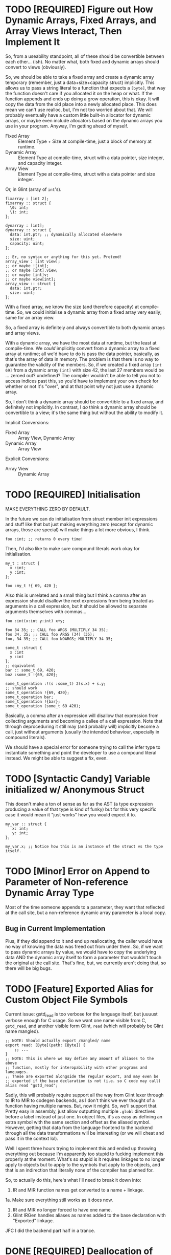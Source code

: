 * TODO [REQUIRED] Figure out How Dynamic Arrays, Fixed Arrays, and Array Views Interact, Then Implement It

So, from a useability standpoint, all of these should be convertible between each other... (ish). No matter what, both fixed and dynamic arrays should convert to views (obviously).

So, we should be able to take a fixed array and create a dynamic array temporary (remember, just a data+size+capacity struct) implicitly. This allows us to pass a string literal to a function that expects a ~[byte]~, that way the function doesn't care if you allocated it on the heap or what. If the function appends and ends up doing a grow operation, this is okay. It will copy the data from the old place into a newly allocated place. This does mean we can't use realloc, but, I'm not too worried about that. We will probably eventually have a custom little built-in allocator for dynamic arrays, or maybe even include allocators based on the dynamic arrays you use in your program. Anyway, I'm getting ahead of myself.

- Fixed Array :: Element Type + Size at compile-time, just a block of memory at runtime.
- Dynamic Array :: Element Type at compile-time, struct with a data pointer, size integer, and capacity integer.
- Array View :: Element Type at compile-time, struct with a data pointer and size integer.

Or, in Glint (array of =int='s).
#+begin_src glint-ts
  fixarray : [int 2];
  fixarray :: struct {
    \0: int;
    \1: int;
  };

  dynarray : [int];
  dynarray :: struct {
    data: int.ptr; ;; dynamically allocated elsewhere
    size: uint;
    capacity: uint;
  };

  ;; Er, no syntax or anything for this yet. Pretend!
  array_view : [int view];
  ;; or maybe ![int];
  ;; or maybe [int].view;
  ;; or maybe [int]v;
  ;; or maybe view[int];
  array_view :: struct {
    data: int.ptr;
    size: uint;
  };
#+end_src

With a fixed array, we know the size (and therefore capacity) at compile-time. So, we could initialise a dynamic array from a fixed array very easily; same for an array view.

So, a fixed array is definitely and always convertible to both dynamic arrays and array views.

With a dynamic array, we have the most data at runtime, but the least at compile-time. We /could/ implicitly convert from a dynamic array to a fixed array at runtime; all we'd have to do is pass the data pointer, basically, as that's the array of data in memory. The problem is that there is no way to guarantee the validity of the members. So, if we created a fixed array =[int 69]= from a dynamic array =[int]= with size 42, the last 27 members would be ... zeroed out? undefined? The compiler wouldn't be able to tell you not to access indices past this, so you'd have to implement your own check for whether or not it's "over", and at that point why not just use a dynamic array.

So, I don't think a dynamic array should be convertible to a fixed array, and definitely not implicitly. In contrast, I /do/ think a dynamic array should be convertible to a view; it's the same thing but without the ability to modify it.

Implicit Conversions:
- Fixed Array :: Array View, Dynamic Array
- Dynamic Array :: Array View

Explicit Conversions:
- Array View :: Dynamic Array

* TODO [REQUIRED] Initialisation

MAKE EVERYTHING ZERO BY DEFAULT.

In the future we can do initialisation from struct member init expressions and stuff like that but just making everything zero (except for dynamic arrays, those are special) will make things a lot more obvious, I think.
#+begin_src glint-ts
  foo :int; ;; returns 0 every time!
#+end_src

Then, I'd also like to make sure compound literals work okay for initialisation.
#+begin_src glint-ts
  my_t : struct {
    x :int;
    y :int;
  };

  foo :my_t !{ 69, 420 };
#+end_src

Also this is unrelated and a small thing but I think a comma after an expression should disallow the next expressions from being treated as arguments in a call expression, but it should be allowed to separate arguments themselves with commas...
#+begin_src glint-ts
  foo :int(x:int y:int) x+y;

  foo 34 35; ;; CALL foo ARGS (MULTIPLY 34 35);
  foo 34, 35; ;; CALL foo ARGS (34) (35);
  foo, 34 35; ;; CALL foo NOARGS; MULTIPLY 34 35;

  some_t :struct {
    x :int
    y :int
  };
  ;; equivalent
  bar :: some_t 69, 420;
  boz :some_t !{69, 420};

  some_t_operation :!(s :some_t) 2(s.x) + s.y;
  ;; should work
  some_t_operation !{69, 420};
  some_t_operation bar;
  some_t_operation !{bar};
  some_t_operation (some_t 69 420);
#+end_src

Basically, a comma after an expression will disallow that expression from collecting arguments and becoming a callee of a call expression. Note that through deproceduring it still may (and probably will) implicitly become a call, just without arguments (usually the intended behaviour, especially in compound literals).

We should have a special error for someone trying to call the infer type to instantiate something and point the developer to use a compound literal instead. We might be able to suggest a fix, even.

* TODO [Syntactic Candy] Variable initialized w/ Anonymous Struct

This doesn't make a ton of sense as far as the AST (a type expression producing a value of that type is kind of funky) but for this very specific case it would mean it "just works" how you would expect it to.

#+begin_src glint-ts
  my_var :: struct {
     x: int;
     y: int;
  };

  my_var.x; ;; Notice how this is an instance of the struct vs the type itself.
#+end_src

* TODO [Minor] Error on Append to Parameter of Non-reference Dynamic Array Type

Most of the time someone appends to a parameter, they want that reflected at the call site, but a non-reference dynamic array parameter is a local copy.

** Bug in Current Implementation

Plus, if they did append to it and end up reallocating, the caller would have no way of knowing the data was freed out from under them. So, if we want to pass dynamic arrays by value, we would have to copy the underlying data AND the dynamic array itself to form a parameter that wouldn't touch the original at the call site. That's fine, but, we currently aren't doing that, so there will be big bugs.

* TODO [Feature] Exported Alias for Custom Object File Symbols

Current issue: gstd_read is too verbose for the language itself, but juuuust verbose enough for C usage. So we want one name visible from C, =gstd_read=, and another visible form Glint, =read= (which will probably be Glint name mangled).

#+begin_src glint-ts
  ;; NOTE: Should actually export /mangled/ name
  export read: [Byte](path: [Byte]) {
      ;; ...
  }
  ;; NOTE: This is where we may define any amount of aliases to the above
  ;; function, mostly for interopability with other programs and languages.
  ;; These are exported alongside the regular export, and may even be
  ;; exported if the base declaration is not (i.e. so C code may call)
  alias read "gstd_read";
#+end_src

Sadly, this will probably require support all the way from Glint lexer through to IR to MIR to codegen backends, as I don't think we ever thought of a function having multiple names. But, now it might. So, we'll support that. Pretty easy in assembly, just allow outputting multiple =.globl= directives before a label instead of just one. In object files, it's as easy as defining an extra symbol with the same section and offset as the aliased symbol. However, getting that data from the language frontend to the backend through all the data transformations will be interesting (or we will cheat and pass it in the context lol).

Well I spent three hours trying to implement this and ended up throwing everything out because I'm apparently too stupid to fucking implement this properly at the moment. What's so stupid is it requires linkages to no longer apply to objects but to apply to the symbols that apply to the objects, and that is an indirection that literally none of the compiler has planned for.

So, to actually do this, here's what I'll need to break it down into:
1. IR and MIR function names get converted to a name + linkage.
1a. Make sure everything still works as it does now.
2. IR and MIR no longer forced to have one name.
3. Glint IRGen handles aliases as names added to the base declaration with "Exported" linkage.

JFC I did the backend part half in a trance.

* DONE [REQUIRED] Deallocation of Dynamic Array with Unary Prefix Minus

#+begin_src glint-ts
a : [Byte]; ;; allocated
-a; ;; deallocated
a; ;; ERROR!
#+end_src

Also error (warn?) on deallocating in any loop control flow; the only time this would make sense is a dynamic array of dynamic arrays, I'd think. Note that deallocating cannot be undone.

A fixed array obviously can't be deallocated, and an array parameter isn't moved to the function and therefore not deallocated. A dynamic array return value is moved to the caller, and may be freed like any other dynamic array.

#+begin_src glint-ts
import "std.SimpleFile";
import "std.print";

contents :: read "TODO.org";

print contents.data;

-contents;

0;
#+end_src

The above program shouldn't leak any memory; contents is allocated within =read=, and deallocated after use.

* TODO [Feature] =!= As "Infer Type" Type.

#+begin_src glint-ts
  ;; equivalent
  foo :! 69;
  bar :: 69;
#+end_src

Obviously that's not that useful, let's look at when it is.

#+begin_src glint-ts
  foo :!(x:int y:int) x+y;
#+end_src

Deduced return type of a function! Cool!

* POSSIBLE [Feature] Warn on Dynamic Array Creation Within Loop Control Flow

It should be created outside the loop. This will mean the code that is written directly corresponds to the "more efficient" method of first allocating and then adding all the new data vs repeatedly allocating.

* TODO This hits an assert in IRGen regarding name ref expr; it /should/ fail during type-checking

#+begin_src glint-ts
t_big : struct {
    x : uint;
    y : uint;
    z : uint;
};

foo : void(a:t_big) {
    a.x;
}

bar : t_big;
foo(t_big);
0;
#+end_src

Basically, =t_big= is a struct and so sema is thinking that it is okay to pass a type expression to somewhere where a value of that type is actually required, since the "variable" of =t_big= is of =t_big= struct type.

To clarify again, the above should error during type-checking due to t_big being a type expression that resolves to t_big rather than a value of type t_big.

The type of =t_big= is currently the type it represents, but I think the type needs to be something like =type= and the value needs to be the actual type it represents.
